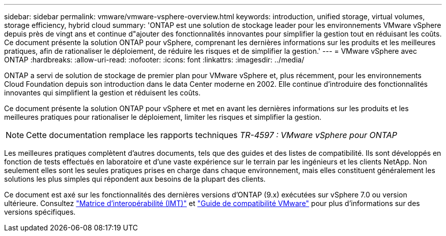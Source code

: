 ---
sidebar: sidebar 
permalink: vmware/vmware-vsphere-overview.html 
keywords: introduction, unified storage, virtual volumes, storage efficiency, hybrid cloud 
summary: 'ONTAP est une solution de stockage leader pour les environnements VMware vSphere depuis près de vingt ans et continue d"ajouter des fonctionnalités innovantes pour simplifier la gestion tout en réduisant les coûts. Ce document présente la solution ONTAP pour vSphere, comprenant les dernières informations sur les produits et les meilleures pratiques, afin de rationaliser le déploiement, de réduire les risques et de simplifier la gestion.' 
---
= VMware vSphere avec ONTAP
:hardbreaks:
:allow-uri-read: 
:nofooter: 
:icons: font
:linkattrs: 
:imagesdir: ../media/


[role="lead"]
ONTAP a servi de solution de stockage de premier plan pour VMware vSphere et, plus récemment, pour les environnements Cloud Foundation depuis son introduction dans le data Center moderne en 2002. Elle continue d'introduire des fonctionnalités innovantes qui simplifient la gestion et réduisent les coûts.

Ce document présente la solution ONTAP pour vSphere et met en avant les dernières informations sur les produits et les meilleures pratiques pour rationaliser le déploiement, limiter les risques et simplifier la gestion.


NOTE: Cette documentation remplace les rapports techniques _TR-4597 : VMware vSphere pour ONTAP_

Les meilleures pratiques complètent d'autres documents, tels que des guides et des listes de compatibilité. Ils sont développés en fonction de tests effectués en laboratoire et d'une vaste expérience sur le terrain par les ingénieurs et les clients NetApp. Non seulement elles sont les seules pratiques prises en charge dans chaque environnement, mais elles constituent généralement les solutions les plus simples qui répondent aux besoins de la plupart des clients.

Ce document est axé sur les fonctionnalités des dernières versions d'ONTAP (9.x) exécutées sur vSphere 7.0 ou version ultérieure. Consultez https://imt.netapp.com/matrix/#search["Matrice d'interopérabilité (IMT)"^] et https://www.vmware.com/resources/compatibility/search.php?deviceCategory=san["Guide de compatibilité VMware"^] pour plus d'informations sur des versions spécifiques.
